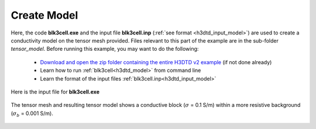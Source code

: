 .. _example_sam_model:

Create Model
============

Here, the code **blk3cell.exe** and the input file **blk3cell.inp** (:ref:`see format <h3dtd_input_model>`) are used to create a conductivity model on the tensor mesh provided. Files relevant to this part of the example are in the sub-folder *tensor_model*. Before running this example, you may want to do the following:

	- `Download and open the zip folder containing the entire H3DTD v2 example <https://github.com/ubcgif/h3dtd/raw/h3dtd_v2/assets/h3dtd_example_sam.zip>`__ (if not done already)
	- Learn how to run :ref:`blk3cell<h3dtd_model>` from command line
	- Learn the format of the input files :ref:`blk3cell.inp<h3dtd_input_model>`


Here is the input file for **blk3cell.exe**

.. figure:: ../inputfiles/images/blk3cell_input.png
     :align: center
     :width: 700


The tensor mesh and resulting tensor model shows a conductive block (:math:`\sigma` = 0.1 S/m) within a more resistive background (:math:`\sigma_b` = 0.001 S/m).


.. figure:: images/tensor_model.png
     :align: center
     :width: 700



